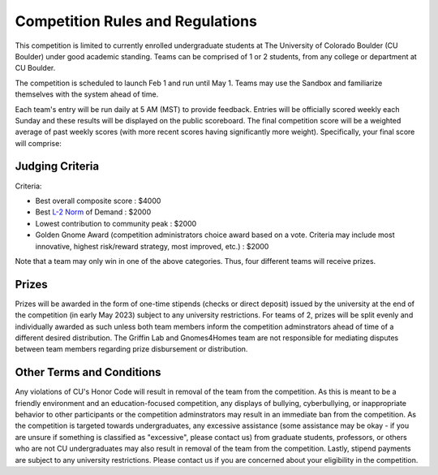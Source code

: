========================================
Competition Rules and Regulations
========================================
.. image:: gnomelogo.png
  :width: 200 
This competition is limited to currently enrolled undergraduate students at The University of Colorado Boulder (CU Boulder) under good academic standing. Teams can be comprised of 1 or 2 students, from any college or department at CU Boulder. 

The competition is scheduled to launch Feb 1 and run until May 1. Teams may use the Sandbox and familiarize themselves with the system ahead of time. 

Each team's entry will be run daily at 5 AM (MST) to provide feedback. Entries will be officially scored weekly each Sunday and these results will be displayed on the public scoreboard. The final competition score will be a weighted average of past weekly scores (with more recent scores having significantly more weight). Specifically, your final score will comprise:

.. image:: timeline.png
  :width: 600 
  
  With your rankings, not raw scores, impacting your final score. Note that a lower score is better! 

----------------------------------
Judging Criteria
----------------------------------

Criteria:

- Best overall composite score : $4000
- Best `L-2 Norm <https://mathworld.wolfram.com/L2-Norm.html>`_ of Demand : $2000
- Lowest contribution to community peak : $2000
- Golden Gnome Award (competition administrators choice award based on a vote. Criteria may include most innovative, highest risk/reward strategy, most improved, etc.) : $2000

.. image:: score.png
  :width: 500 

Note that a team may only win in one of the above categories. Thus, four different teams will receive prizes.

-----------------------------------
Prizes
-----------------------------------
Prizes will be awarded in the form of one-time stipends (checks or direct deposit) issued by the university at the end of the competition (in early May 2023) subject to any university restrictions. For teams of 2, prizes will be split evenly and individually awarded as such unless both team members inform the competition adminstrators ahead of time of a different desired distribution. The Griffin Lab and Gnomes4Homes team are not responsible for mediating disputes between team members regarding prize disbursement or distribution.

.. image:: goldengnome.png
  :width: 200

---------------------------------------------
Other Terms and Conditions
---------------------------------------------
Any violations of CU's Honor Code will result in removal of the team from the competition. As this is meant to be a friendly environment and an education-focused competition, any displays of bullying, cyberbullying, or inappropriate behavior to other participants or the competition adminstrators may result in an immediate ban from the competition. As the competition is targeted towards undergraduates, any excessive assistance (some assistance may be okay - if you are unsure if something is classified as "excessive", please contact us) from graduate students, professors, or others who are not CU undergraduates may also result in removal of the team from the competition. Lastly, stipend payments are subject to any university restrictions. Please contact us if you are concerned about your eligibility in the competition.
